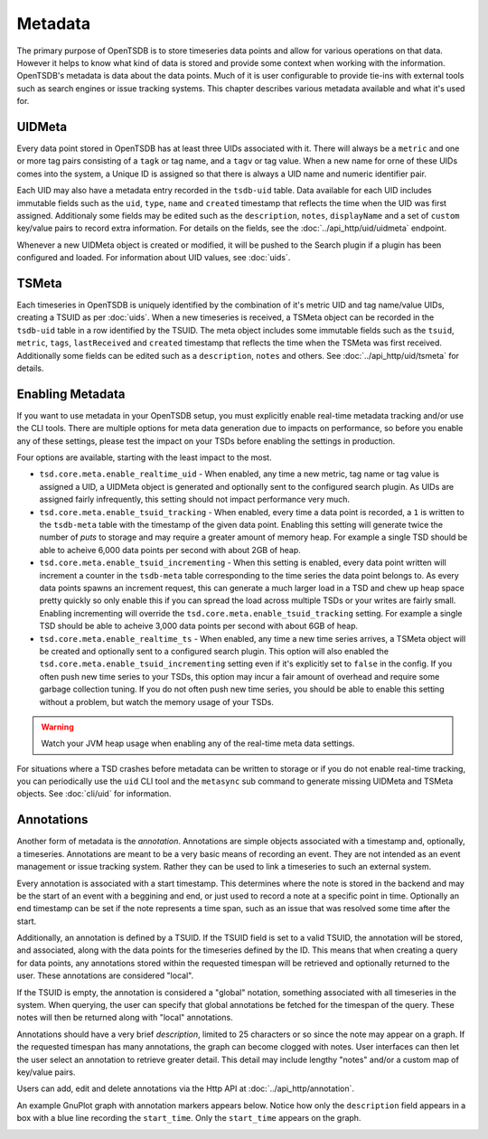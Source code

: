 Metadata
========

The primary purpose of OpenTSDB is to store timeseries data points and allow for various operations on that data. However it helps to know what kind of data is stored and provide some context when working with the information. OpenTSDB's metadata is data about the data points. Much of it is user configurable to provide tie-ins with external tools such as search engines or issue tracking systems. This chapter describes various metadata available and what it's used for.

UIDMeta
^^^^^^^

Every data point stored in OpenTSDB has at least three UIDs associated with it. There will always be a ``metric`` and one or more tag pairs consisting of a ``tagk`` or tag name, and a ``tagv`` or tag value. When a new name for orne of these UIDs comes into the system, a Unique ID is assigned so that there is always a UID name and numeric identifier pair. 

Each UID may also have a metadata entry recorded in the ``tsdb-uid`` table. Data available for each UID includes immutable fields such as the ``uid``, ``type``, ``name`` and ``created`` timestamp that reflects the time when the UID was first assigned. Additionaly some fields may be edited such as the ``description``, ``notes``, ``displayName`` and a set of ``custom`` key/value pairs to record extra information. For details on the fields, see the :doc:`../api_http/uid/uidmeta` endpoint.

Whenever a new UIDMeta object is created or modified, it will be pushed to the Search plugin if a plugin has been configured and loaded. For information about UID values, see :doc:`uids`.

TSMeta
^^^^^^

Each timeseries in OpenTSDB is uniquely identified by the combination of it's metric UID and tag name/value UIDs, creating a TSUID as per :doc:`uids`. When a new timeseries is received, a TSMeta object can be recorded in the ``tsdb-uid`` table in a row identified by the TSUID. The meta object includes some immutable fields such as the ``tsuid``, ``metric``, ``tags``, ``lastReceived`` and ``created`` timestamp that reflects the time when the TSMeta was first received. Additionally some fields can be edited such as a ``description``, ``notes`` and others. See :doc:`../api_http/uid/tsmeta` for details.

Enabling Metadata
^^^^^^^^^^^^^^^^^

If you want to use metadata in your OpenTSDB setup, you must explicitly enable real-time metadata tracking and/or use the CLI tools. There are multiple options for meta data generation due to impacts on performance, so before you enable any of these settings, please test the impact on your TSDs before enabling the settings in production. 

Four options are available, starting with the least impact to the most.

* ``tsd.core.meta.enable_realtime_uid`` - When enabled, any time a new metric, tag name or tag value is assigned a UID, a UIDMeta object is generated and optionally sent to the configured search plugin. As UIDs are assigned fairly infrequently, this setting should not impact performance very much.
* ``tsd.core.meta.enable_tsuid_tracking`` - When enabled, every time a data point is recorded, a ``1`` is written to the ``tsdb-meta`` table with the timestamp of the given data point. Enabling this setting will generate twice the number of *puts* to storage and may require a greater amount of memory heap. For example a single TSD should be able to acheive 6,000 data points per second with about 2GB of heap.
* ``tsd.core.meta.enable_tsuid_incrementing`` - When this setting is enabled, every data point written will increment a counter in the ``tsdb-meta`` table corresponding to the time series the data point belongs to. As every data points spawns an increment request, this can generate a much larger load in a TSD and chew up heap space pretty quickly so only enable this if you can spread the load across multiple TSDs or your writes are fairly small. Enabling incrementing will override the ``tsd.core.meta.enable_tsuid_tracking`` setting. For example a single TSD should be able to acheive 3,000 data points per second with about 6GB of heap.
* ``tsd.core.meta.enable_realtime_ts`` - When enabled, any time a new time series arrives, a TSMeta object will be created and optionally sent to a configured search plugin. This option will also enabled the ``tsd.core.meta.enable_tsuid_incrementing`` setting even if it's explicitly set to ``false`` in the config. If you often push new time series to your TSDs, this option may incur a fair amount of overhead and require some garbage collection tuning. If you do not often push new time series, you should be able to enable this setting without a problem, but watch the memory usage of your TSDs.

.. WARNING:: 
  Watch your JVM heap usage when enabling any of the real-time meta data settings. 

For situations where a TSD crashes before metadata can be written to storage or if you do not enable real-time tracking, you can periodically use the ``uid`` CLI tool and the ``metasync`` sub command to generate missing UIDMeta and TSMeta objects. See :doc:`cli/uid` for information.

Annotations
^^^^^^^^^^^

Another form of metadata is the *annotation*. Annotations are simple objects associated with a timestamp and, optionally, a timeseries. Annotations are meant to be a very basic means of recording an event. They are not intended as an event management or issue tracking system. Rather they can be used to link a timeseries to such an external system.

Every annotation is associated with a start timestamp. This determines where the note is stored in the backend and may be the start of an event with a beggining and end, or just used to record a note at a specific point in time. Optionally an end timestamp can be set if the note represents a time span, such as an issue that was resolved some time after the start.

Additionally, an annotation is defined by a TSUID. If the TSUID field is set to a valid TSUID, the annotation will be stored, and associated, along with the data points for the timeseries defined by the ID. This means that when creating a query for data points, any annotations stored within the requested timespan will be retrieved and optionally returned to the user. These annotations are considered "local".

If the TSUID is empty, the annotation is considered a "global" notation, something associated with all timeseries in the system. When querying, the user can specify that global annotations be fetched for the timespan of the query. These notes will then be returned along with "local" annotations.

Annotations should have a very brief *description*, limited to 25 characters or so since the note may appear on a graph. If the requested timespan has many annotations, the graph can become clogged with notes. User interfaces can then let the user select an annotation to retrieve greater detail. This detail may include lengthy "notes" and/or a custom map of key/value pairs.

Users can add, edit and delete annotations via the Http API at :doc:`../api_http/annotation`.

An example GnuPlot graph with annotation markers appears below. Notice how only the ``description`` field appears in a box with a blue line recording the ``start_time``. Only the ``start_time`` appears on the graph.

.. image:: ../images/annotation_ex.png